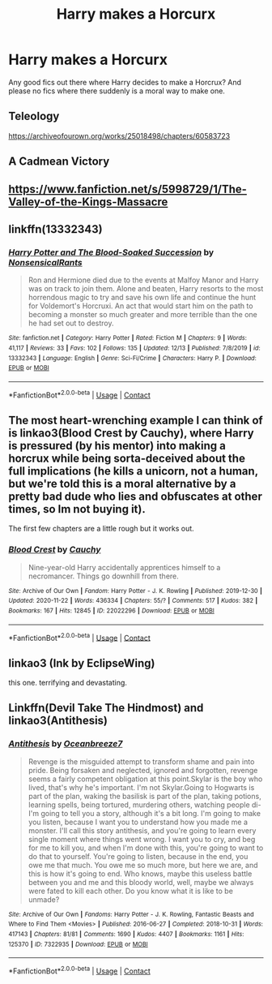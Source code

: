 #+TITLE: Harry makes a Horcurx

* Harry makes a Horcurx
:PROPERTIES:
:Author: Pajosan
:Score: 4
:DateUnix: 1608300024.0
:DateShort: 2020-Dec-18
:FlairText: Request
:END:
Any good fics out there where Harry decides to make a Horcrux? And please no fics where there suddenly is a moral way to make one.


** Teleology

[[https://archiveofourown.org/works/25018498/chapters/60583723]]
:PROPERTIES:
:Author: Ackelal
:Score: 3
:DateUnix: 1608324155.0
:DateShort: 2020-Dec-19
:END:


** A Cadmean Victory
:PROPERTIES:
:Author: MrUruk
:Score: 3
:DateUnix: 1608300650.0
:DateShort: 2020-Dec-18
:END:


** [[https://www.fanfiction.net/s/5998729/1/The-Valley-of-the-Kings-Massacre]]
:PROPERTIES:
:Author: IndianDropout8933
:Score: 3
:DateUnix: 1608332978.0
:DateShort: 2020-Dec-19
:END:


** linkffn(13332343)
:PROPERTIES:
:Author: glencoe2000
:Score: 3
:DateUnix: 1608352855.0
:DateShort: 2020-Dec-19
:END:

*** [[https://www.fanfiction.net/s/13332343/1/][*/Harry Potter and The Blood-Soaked Succession/*]] by [[https://www.fanfiction.net/u/10036896/NonsensicalRants][/NonsensicalRants/]]

#+begin_quote
  Ron and Hermione died due to the events at Malfoy Manor and Harry was on track to join them. Alone and beaten, Harry resorts to the most horrendous magic to try and save his own life and continue the hunt for Voldemort's Horcruxi. An act that would start him on the path to becoming a monster so much greater and more terrible than the one he had set out to destroy.
#+end_quote

^{/Site/:} ^{fanfiction.net} ^{*|*} ^{/Category/:} ^{Harry} ^{Potter} ^{*|*} ^{/Rated/:} ^{Fiction} ^{M} ^{*|*} ^{/Chapters/:} ^{9} ^{*|*} ^{/Words/:} ^{41,117} ^{*|*} ^{/Reviews/:} ^{33} ^{*|*} ^{/Favs/:} ^{102} ^{*|*} ^{/Follows/:} ^{135} ^{*|*} ^{/Updated/:} ^{12/13} ^{*|*} ^{/Published/:} ^{7/8/2019} ^{*|*} ^{/id/:} ^{13332343} ^{*|*} ^{/Language/:} ^{English} ^{*|*} ^{/Genre/:} ^{Sci-Fi/Crime} ^{*|*} ^{/Characters/:} ^{Harry} ^{P.} ^{*|*} ^{/Download/:} ^{[[http://www.ff2ebook.com/old/ffn-bot/index.php?id=13332343&source=ff&filetype=epub][EPUB]]} ^{or} ^{[[http://www.ff2ebook.com/old/ffn-bot/index.php?id=13332343&source=ff&filetype=mobi][MOBI]]}

--------------

*FanfictionBot*^{2.0.0-beta} | [[https://github.com/FanfictionBot/reddit-ffn-bot/wiki/Usage][Usage]] | [[https://www.reddit.com/message/compose?to=tusing][Contact]]
:PROPERTIES:
:Author: FanfictionBot
:Score: 2
:DateUnix: 1608352878.0
:DateShort: 2020-Dec-19
:END:


** The most heart-wrenching example I can think of is linkao3(Blood Crest by Cauchy), where Harry is pressured (by his mentor) into making a horcrux while being sorta-deceived about the full implications (he kills a unicorn, not a human, but we're told this is a moral alternative by a pretty bad dude who lies and obfuscates at other times, so Im not buying it).

The first few chapters are a little rough but it works out.
:PROPERTIES:
:Author: callmesalticidae
:Score: 3
:DateUnix: 1608380761.0
:DateShort: 2020-Dec-19
:END:

*** [[https://archiveofourown.org/works/22022296][*/Blood Crest/*]] by [[https://www.archiveofourown.org/users/Cauchy/pseuds/Cauchy][/Cauchy/]]

#+begin_quote
  Nine-year-old Harry accidentally apprentices himself to a necromancer. Things go downhill from there.
#+end_quote

^{/Site/:} ^{Archive} ^{of} ^{Our} ^{Own} ^{*|*} ^{/Fandom/:} ^{Harry} ^{Potter} ^{-} ^{J.} ^{K.} ^{Rowling} ^{*|*} ^{/Published/:} ^{2019-12-30} ^{*|*} ^{/Updated/:} ^{2020-11-22} ^{*|*} ^{/Words/:} ^{436334} ^{*|*} ^{/Chapters/:} ^{55/?} ^{*|*} ^{/Comments/:} ^{517} ^{*|*} ^{/Kudos/:} ^{382} ^{*|*} ^{/Bookmarks/:} ^{167} ^{*|*} ^{/Hits/:} ^{12845} ^{*|*} ^{/ID/:} ^{22022296} ^{*|*} ^{/Download/:} ^{[[https://archiveofourown.org/downloads/22022296/Blood%20Crest.epub?updated_at=1607911756][EPUB]]} ^{or} ^{[[https://archiveofourown.org/downloads/22022296/Blood%20Crest.mobi?updated_at=1607911756][MOBI]]}

--------------

*FanfictionBot*^{2.0.0-beta} | [[https://github.com/FanfictionBot/reddit-ffn-bot/wiki/Usage][Usage]] | [[https://www.reddit.com/message/compose?to=tusing][Contact]]
:PROPERTIES:
:Author: FanfictionBot
:Score: 2
:DateUnix: 1608380784.0
:DateShort: 2020-Dec-19
:END:


** linkao3 (Ink by EclipseWing)

this one. terrifying and devastating.
:PROPERTIES:
:Author: Opening_Disaster6997
:Score: 2
:DateUnix: 1608305102.0
:DateShort: 2020-Dec-18
:END:


** Linkffn(Devil Take The Hindmost) and linkao3(Antithesis)
:PROPERTIES:
:Author: xshadowfax
:Score: 1
:DateUnix: 1608459771.0
:DateShort: 2020-Dec-20
:END:

*** [[https://archiveofourown.org/works/7322935][*/Antithesis/*]] by [[https://www.archiveofourown.org/users/Oceanbreeze7/pseuds/Oceanbreeze7][/Oceanbreeze7/]]

#+begin_quote
  Revenge is the misguided attempt to transform shame and pain into pride. Being forsaken and neglected, ignored and forgotten, revenge seems a fairly competent obligation at this point.Skylar is the boy who lived, that's why he's important. I'm not Skylar.Going to Hogwarts is part of the plan, waking the basilisk is part of the plan, taking potions, learning spells, being tortured, murdering others, watching people di-   I'm going to tell you a story, although it's a bit long. I'm going to make you listen, because I want you to understand how you made me a monster. I'll call this story antithesis, and you're going to learn every single moment where things went wrong. I want you to cry, and beg for me to kill you, and when I'm done with this, you're going to want to do that to yourself. You're going to listen, because in the end, you owe me that much. You owe me so much more, but here we are, and this is how it's going to end. Who knows, maybe this useless battle between you and me and this bloody world, well, maybe we always were fated to kill each other. Do you know what it is like to be unmade?
#+end_quote

^{/Site/:} ^{Archive} ^{of} ^{Our} ^{Own} ^{*|*} ^{/Fandoms/:} ^{Harry} ^{Potter} ^{-} ^{J.} ^{K.} ^{Rowling,} ^{Fantastic} ^{Beasts} ^{and} ^{Where} ^{to} ^{Find} ^{Them} ^{<Movies>} ^{*|*} ^{/Published/:} ^{2016-06-27} ^{*|*} ^{/Completed/:} ^{2018-10-31} ^{*|*} ^{/Words/:} ^{417143} ^{*|*} ^{/Chapters/:} ^{81/81} ^{*|*} ^{/Comments/:} ^{1690} ^{*|*} ^{/Kudos/:} ^{4407} ^{*|*} ^{/Bookmarks/:} ^{1161} ^{*|*} ^{/Hits/:} ^{125370} ^{*|*} ^{/ID/:} ^{7322935} ^{*|*} ^{/Download/:} ^{[[https://archiveofourown.org/downloads/7322935/Antithesis.epub?updated_at=1605664033][EPUB]]} ^{or} ^{[[https://archiveofourown.org/downloads/7322935/Antithesis.mobi?updated_at=1605664033][MOBI]]}

--------------

*FanfictionBot*^{2.0.0-beta} | [[https://github.com/FanfictionBot/reddit-ffn-bot/wiki/Usage][Usage]] | [[https://www.reddit.com/message/compose?to=tusing][Contact]]
:PROPERTIES:
:Author: FanfictionBot
:Score: 1
:DateUnix: 1608459803.0
:DateShort: 2020-Dec-20
:END:
